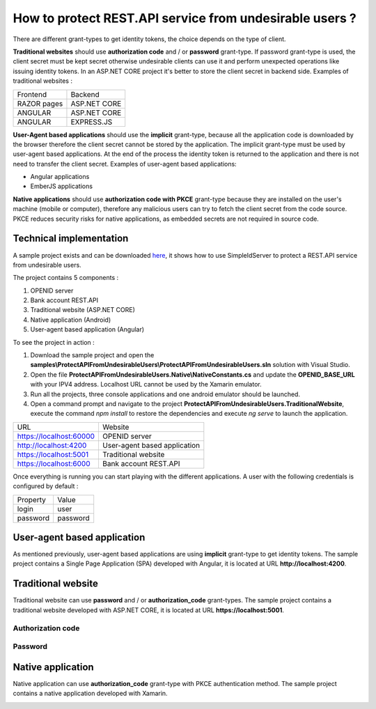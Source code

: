 How to protect REST.API service from undesirable users ?
========================================================

There are different grant-types to get identity tokens, the choice depends on the type of client.

.. image:: images/protect-api-undesirable-users-1.png
   :align: center

**Traditional websites** should use **authorization code** and / or **password** grant-type. If password grant-type is used, the client secret must be kept secret otherwise undesirable clients can use it and perform unexpected operations like issuing identity tokens.
In an ASP.NET CORE project it's better to store the client secret in backend side.
Examples of traditional websites :

============ =============
Frontend     Backend
------------ -------------
RAZOR pages  ASP.NET CORE
ANGULAR		 ASP.NET CORE
ANGULAR		 EXPRESS.JS
============ =============

**User-Agent based applications** should use the **implicit** grant-type, because all the application code is downloaded by the browser therefore the client secret cannot be stored by the application.
The implicit grant-type must be used by user-agent based applications. At the end of the process the identity token is returned to the application and there is not need to transfer the client secret.
Examples of user-agent based applications:

- Angular applications

- EmberJS applications

**Native applications** should use **authorization code with PKCE** grant-type because they are installed on the user's machine (mobile or computer), therefore any malicious users can try to fetch the client secret from the code source.
PKCE reduces security risks for native applications, as embedded secrets are not required in source code.

Technical implementation
------------------------

A sample project exists and can be downloaded `here`_, it shows how to use SimpleIdServer to protect a REST.API service from undesirable users.

The project contains 5 components :

1. OPENID server

2. Bank account REST.API

3. Traditional website (ASP.NET CORE)

4. Native application (Android)

5. User-agent based application (Angular)

To see the project in action :

1. Download the sample project and open the **samples\\ProtectAPIFromUndesirableUsers\\ProtectAPIFromUndesirableUsers.sln** solution with Visual Studio.

2. Open the file **ProtectAPIFromUndesirableUsers.Native\\NativeConstants.cs** and update the **OPENID_BASE_URL** with your IPV4 address. Localhost URL cannot be used by the Xamarin emulator.

3. Run all the projects, three console applications and one android emulator should be launched.

4. Open a command prompt and navigate to the project **ProtectAPIFromUndesirableUsers.TraditionalWebsite**, execute the command `npm install` to restore the dependencies and execute `ng serve` to launch the application.

========================  ============================
URL			  			  Website
------------------------  ----------------------------
https://localhost:60000	  OPENID server
http://localhost:4200	  User-agent based application
https://localhost:5001	  Traditional website
https://localhost:6000	  Bank account REST.API
========================  ============================

Once everything is running you can start playing with the different applications. A user with the following credentials is configured by default :

========================  ============================
Property	  			  Value
------------------------  ----------------------------
login					  user
password				  password
========================  ============================

User-agent based application
----------------------------

As mentioned previously, user-agent based applications are using **implicit** grant-type to get identity tokens. The sample project contains a Single Page Application (SPA) developed with Angular, it is located at URL **http://localhost:4200**.

.. image:: images/protect-api-undesirable-users-2.png
   :align: center


Traditional website
-------------------

Traditional website can use **password** and / or **authorization_code** grant-types. The sample project contains a traditional website developed with ASP.NET CORE, it is located at URL **https://localhost:5001**.

Authorization code
******************

.. image:: images/protect-api-undesirable-users-3.png
   :align: center
   
Password
********
   
.. image:: images/protect-api-undesirable-users-4.png
   :align: center

Native application
------------------

Native application can use **authorization_code** grant-type with PKCE authentication method. The sample project contains a native application developed with Xamarin.

.. image:: images/protect-api-undesirable-users-5.png
   :align: center

.. _here: https://github.com/simpleidserver/SimpleIdServer/tree/master/samples/ProtectAPIFromUndesirableUsers